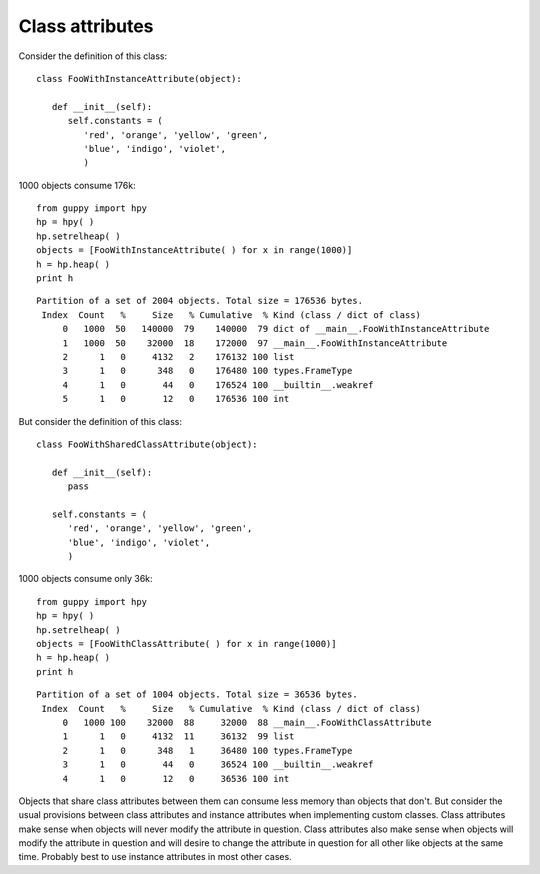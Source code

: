 Class attributes
================


Consider the definition of this class::

   class FooWithInstanceAttribute(object):

      def __init__(self):
         self.constants = (
            'red', 'orange', 'yellow', 'green',
            'blue', 'indigo', 'violet',
            )

1000 objects consume 176k::

   from guppy import hpy
   hp = hpy( )
   hp.setrelheap( )
   objects = [FooWithInstanceAttribute( ) for x in range(1000)]
   h = hp.heap( )
   print h

::

   Partition of a set of 2004 objects. Total size = 176536 bytes.
    Index  Count   %     Size   % Cumulative  % Kind (class / dict of class)
        0   1000  50   140000  79    140000  79 dict of __main__.FooWithInstanceAttribute
        1   1000  50    32000  18    172000  97 __main__.FooWithInstanceAttribute
        2      1   0     4132   2    176132 100 list
        3      1   0      348   0    176480 100 types.FrameType
        4      1   0       44   0    176524 100 __builtin__.weakref
        5      1   0       12   0    176536 100 int

But consider the definition of this class::

   class FooWithSharedClassAttribute(object):

      def __init__(self):
         pass

      self.constants = (
         'red', 'orange', 'yellow', 'green',
         'blue', 'indigo', 'violet',
         )  

1000 objects consume only 36k::

   from guppy import hpy
   hp = hpy( )
   hp.setrelheap( )
   objects = [FooWithClassAttribute( ) for x in range(1000)]
   h = hp.heap( )
   print h

::

   Partition of a set of 1004 objects. Total size = 36536 bytes.
    Index  Count   %     Size   % Cumulative  % Kind (class / dict of class)
        0   1000 100    32000  88     32000  88 __main__.FooWithClassAttribute
        1      1   0     4132  11     36132  99 list
        2      1   0      348   1     36480 100 types.FrameType
        3      1   0       44   0     36524 100 __builtin__.weakref
        4      1   0       12   0     36536 100 int

Objects that share class attributes between them can consume less memory than objects that don't.
But consider the usual provisions between class attributes and instance
attributes when implementing custom classes.
Class attributes make sense when objects will never modify the attribute in question. 
Class attributes also make sense when objects will modify the attribute in question 
and will desire to change the attribute in question for all other like objects
at the same time. 
Probably best to use instance attributes in most other cases.
